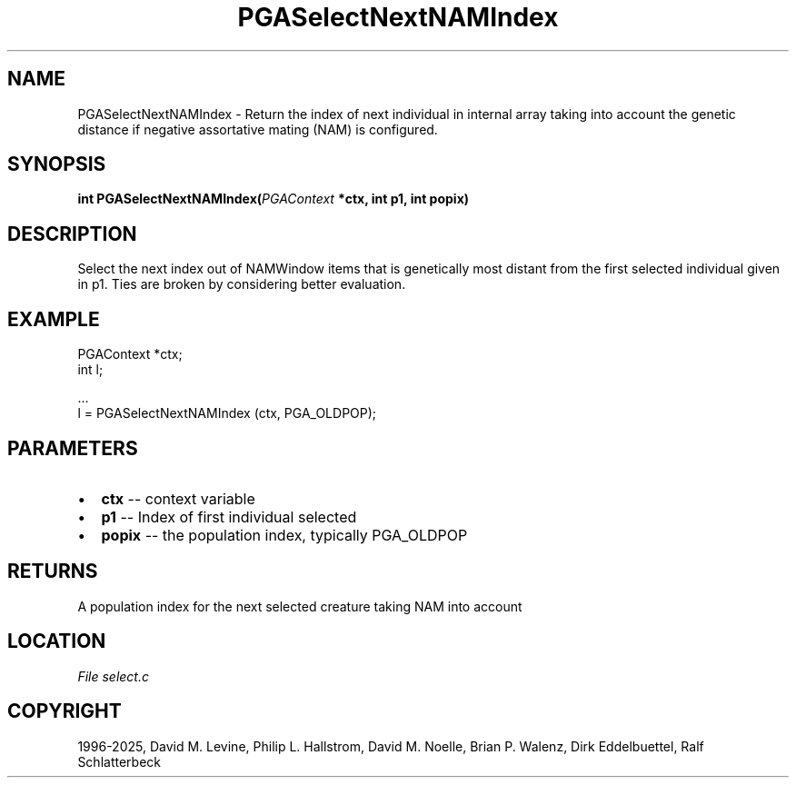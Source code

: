 .\" Man page generated from reStructuredText.
.
.
.nr rst2man-indent-level 0
.
.de1 rstReportMargin
\\$1 \\n[an-margin]
level \\n[rst2man-indent-level]
level margin: \\n[rst2man-indent\\n[rst2man-indent-level]]
-
\\n[rst2man-indent0]
\\n[rst2man-indent1]
\\n[rst2man-indent2]
..
.de1 INDENT
.\" .rstReportMargin pre:
. RS \\$1
. nr rst2man-indent\\n[rst2man-indent-level] \\n[an-margin]
. nr rst2man-indent-level +1
.\" .rstReportMargin post:
..
.de UNINDENT
. RE
.\" indent \\n[an-margin]
.\" old: \\n[rst2man-indent\\n[rst2man-indent-level]]
.nr rst2man-indent-level -1
.\" new: \\n[rst2man-indent\\n[rst2man-indent-level]]
.in \\n[rst2man-indent\\n[rst2man-indent-level]]u
..
.TH "PGASelectNextNAMIndex" "3" "2025-04-19" "" "PGAPack"
.SH NAME
PGASelectNextNAMIndex \- Return the index of next individual in internal array taking into account the genetic distance if negative assortative mating (NAM) is configured. 
.SH SYNOPSIS
.B int PGASelectNextNAMIndex(\fI\%PGAContext\fP *ctx, int p1, int popix) 
.sp
.SH DESCRIPTION
.sp
Select the next index out of NAMWindow items that is genetically
most distant from the first selected individual given in p1. Ties
are broken by considering better evaluation.
.SH EXAMPLE
.sp
.EX
PGAContext *ctx;
int l;

\&...
l = PGASelectNextNAMIndex (ctx, PGA_OLDPOP);
.EE

 
.SH PARAMETERS
.IP \(bu 2
\fBctx\fP \-\- context variable 
.IP \(bu 2
\fBp1\fP \-\- Index of first individual selected 
.IP \(bu 2
\fBpopix\fP \-\- the population index, typically PGA_OLDPOP 
.SH RETURNS
A population index for the next selected creature taking NAM into account
.SH LOCATION
\fI\%File select.c\fP
.SH COPYRIGHT
1996-2025, David M. Levine, Philip L. Hallstrom, David M. Noelle, Brian P. Walenz, Dirk Eddelbuettel, Ralf Schlatterbeck
.\" Generated by docutils manpage writer.
.
